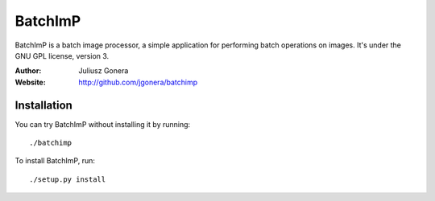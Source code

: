BatchImP
========

BatchImP is a batch image processor, a simple application for performing batch
operations on images. It's under the GNU GPL license, version 3.

:Author: Juliusz Gonera
:Website: http://github.com/jgonera/batchimp

Installation
------------

You can try BatchImP without installing it by running::

	./batchimp

To install BatchImP, run::

	./setup.py install

